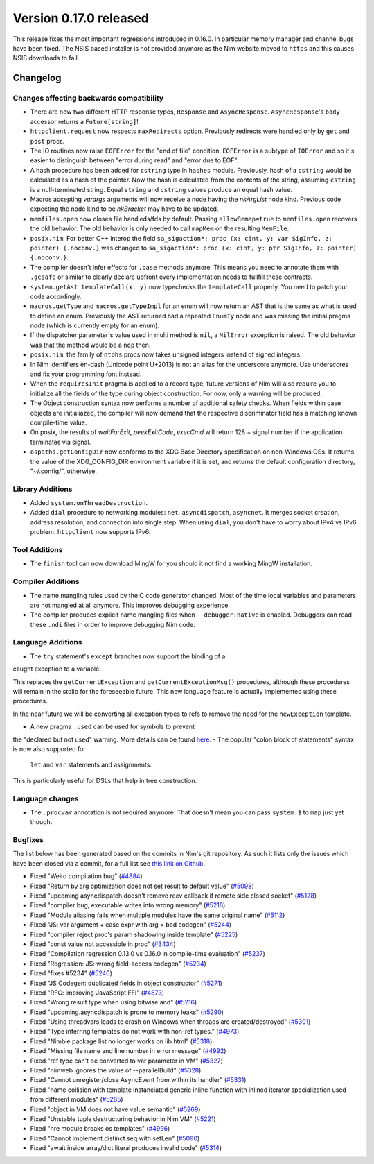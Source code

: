 Version 0.17.0 released
=======================

This release fixes the most important regressions introduced in 0.16.0. In
particular memory manager and channel bugs have been fixed. The NSIS based
installer is not provided anymore as the Nim website moved to ``https`` and
this causes NSIS downloads to fail.


Changelog
~~~~~~~~~

Changes affecting backwards compatibility
-----------------------------------------

- There are now two different HTTP response types, ``Response`` and
  ``AsyncResponse``. ``AsyncResponse``'s ``body`` accessor returns a
  ``Future[string]``!
- ``httpclient.request`` now respects ``maxRedirects`` option. Previously
  redirects were handled only by ``get`` and ``post`` procs.
- The IO routines now raise ``EOFError`` for the "end of file" condition.
  ``EOFError`` is a subtype of ``IOError`` and so it's easier to distinguish
  between "error during read" and "error due to EOF".
- A hash procedure has been added for ``cstring`` type in ``hashes`` module.
  Previously, hash of a ``cstring`` would be calculated as a hash of the
  pointer. Now the hash is calculated from the contents of the string, assuming
  ``cstring`` is a null-terminated string. Equal ``string`` and ``cstring``
  values produce an equal hash value.
- Macros accepting `varargs` arguments will now receive a node having the
  `nkArgList` node kind. Previous code expecting the node kind to be `nkBracket`
  may have to be updated.
- ``memfiles.open`` now closes file handleds/fds by default.  Passing
  ``allowRemap=true`` to ``memfiles.open`` recovers the old behavior.  The old
  behavior is only needed to call ``mapMem`` on the resulting ``MemFile``.
- ``posix.nim``: For better C++ interop the field
  ``sa_sigaction*: proc (x: cint, y: var SigInfo, z: pointer) {.noconv.}`` was
  changed
  to ``sa_sigaction*: proc (x: cint, y: ptr SigInfo, z: pointer) {.noconv.}``.
- The compiler doesn't infer effects for ``.base`` methods anymore. This means
  you need to annotate them with ``.gcsafe`` or similar to clearly declare
  upfront every implementation needs to fullfill these contracts.
- ``system.getAst templateCall(x, y)`` now typechecks the ``templateCall``
  properly. You need to patch your code accordingly.
- ``macros.getType`` and ``macros.getTypeImpl`` for an enum will now return an
  AST that is the same as what is used to define an enum.  Previously the AST
  returned had a repeated ``EnumTy`` node and was missing the initial pragma
  node (which is currently empty for an enum).
- If the dispatcher parameter's value used in multi method is ``nil``,
  a ``NilError`` exception is raised. The old behavior was that the method
  would be a ``nop`` then.
- ``posix.nim``: the family of ``ntohs`` procs now takes unsigned integers
  instead of signed integers.
- In Nim identifiers en-dash (Unicode point U+2013) is not an alias for the
  underscore anymore. Use underscores and fix your programming font instead.
- When the ``requiresInit`` pragma is applied to a record type, future versions
  of Nim will also require you to initialize all the fields of the type during
  object construction. For now, only a warning will be produced.
- The Object construction syntax now performs a number of additional safety
  checks. When fields within case objects are initialiazed, the compiler will
  now demand that the respective discriminator field has a matching known
  compile-time value.
- On posix, the results of `waitForExit`, `peekExitCode`, `execCmd` will return
  128 + signal number if the application terminates via signal.
- ``ospaths.getConfigDir`` now conforms to the XDG Base Directory specification
  on non-Windows OSs. It returns the value of the XDG_CONFIG_DIR environment
  variable if it is set, and returns the default configuration directory,
  "~/.config/", otherwise.

Library Additions
-----------------

- Added ``system.onThreadDestruction``.
- Added ``dial`` procedure to networking modules: ``net``, ``asyncdispatch``,
  ``asyncnet``. It merges socket creation, address resolution, and connection
  into single step. When using ``dial``, you don't have to worry about
  IPv4 vs IPv6 problem. ``httpclient`` now supports IPv6.

Tool Additions
--------------

- The ``finish`` tool can now download MingW for you should it not find a
  working MingW installation.


Compiler Additions
------------------

- The name mangling rules used by the C code generator changed. Most of the time
  local variables and parameters are not mangled at all anymore. This improves
  debugging experience.
- The compiler produces explicit name mangling files when ``--debugger:native``
  is enabled. Debuggers can read these ``.ndi`` files in order to improve
  debugging Nim code.


Language Additions
------------------

- The ``try`` statement's ``except`` branches now support the binding of a
caught exception to a variable:

.. code-block:: nim
  try:
    raise newException(Exception, "Hello World")
  except Exception as exc:
    echo(exc.msg)

This replaces the ``getCurrentException`` and ``getCurrentExceptionMsg()``
procedures, although these procedures will remain in the stdlib for the
foreseeable future. This new language feature is actually implemented using
these procedures.

In the near future we will be converting all exception types to refs to
remove the need for the ``newException`` template.

- A new pragma ``.used`` can be used for symbols to prevent
the "declared but not used" warning. More details can be
found `here <http://nim-lang.org/docs/manual.html#pragmas-used-pragma>`_.
- The popular "colon block of statements" syntax is now also supported for
  ``let`` and ``var`` statements and assignments:

.. code-block:: nim
  template ve(value, effect): untyped =
    effect
    val

  let x = ve(4):
    echo "welcome to Nim!"

This is particularly useful for DSLs that help in tree construction.


Language changes
----------------

- The ``.procvar`` annotation is not required anymore. That doesn't mean you
  can pass ``system.$`` to ``map`` just yet though.


Bugfixes
--------

The list below has been generated based on the commits in Nim's git
repository. As such it lists only the issues which have been closed
via a commit, for a full list see
`this link on Github <https://github.com/nim-lang/Nim/issues?utf8=%E2%9C%93&q=is%3Aissue+closed%3A%222017-01-07+..+2017-02-06%22+>`_.

- Fixed "Weird compilation bug"
  (`#4884 <https://github.com/nim-lang/Nim/issues/4884>`_)
- Fixed "Return by arg optimization does not set result to default value"
  (`#5098 <https://github.com/nim-lang/Nim/issues/5098>`_)
- Fixed "upcoming asyncdispatch doesn't remove recv callback if remote side closed socket"
  (`#5128 <https://github.com/nim-lang/Nim/issues/5128>`_)
- Fixed "compiler bug, executable writes into wrong memory"
  (`#5218 <https://github.com/nim-lang/Nim/issues/5218>`_)
- Fixed "Module aliasing fails when multiple modules have the same original name"
  (`#5112 <https://github.com/nim-lang/Nim/issues/5112>`_)
- Fixed "JS: var argument + case expr with arg = bad codegen"
  (`#5244 <https://github.com/nim-lang/Nim/issues/5244>`_)
- Fixed "compiler reject proc's param shadowing inside template"
  (`#5225 <https://github.com/nim-lang/Nim/issues/5225>`_)
- Fixed "const value not accessible in proc"
  (`#3434 <https://github.com/nim-lang/Nim/issues/3434>`_)
- Fixed "Compilation regression 0.13.0 vs 0.16.0 in compile-time evaluation"
  (`#5237 <https://github.com/nim-lang/Nim/issues/5237>`_)
- Fixed "Regression: JS: wrong field-access codegen"
  (`#5234 <https://github.com/nim-lang/Nim/issues/5234>`_)
- Fixed "fixes #5234"
  (`#5240 <https://github.com/nim-lang/Nim/issues/5240>`_)
- Fixed "JS Codegen: duplicated fields in object constructor"
  (`#5271 <https://github.com/nim-lang/Nim/issues/5271>`_)
- Fixed "RFC: improving JavaScript FFI"
  (`#4873 <https://github.com/nim-lang/Nim/issues/4873>`_)
- Fixed "Wrong result type when using bitwise and"
  (`#5216 <https://github.com/nim-lang/Nim/issues/5216>`_)
- Fixed "upcoming.asyncdispatch is prone to memory leaks"
  (`#5290 <https://github.com/nim-lang/Nim/issues/5290>`_)
- Fixed "Using threadvars leads to crash on Windows when threads are created/destroyed"
  (`#5301 <https://github.com/nim-lang/Nim/issues/5301>`_)
- Fixed "Type inferring templates do not work with non-ref types."
  (`#4973 <https://github.com/nim-lang/Nim/issues/4973>`_)
- Fixed "Nimble package list no longer works on lib.html"
  (`#5318 <https://github.com/nim-lang/Nim/issues/5318>`_)
- Fixed "Missing file name and line number in error message"
  (`#4992 <https://github.com/nim-lang/Nim/issues/4992>`_)
- Fixed "ref type can't be converted to var parameter in VM"
  (`#5327 <https://github.com/nim-lang/Nim/issues/5327>`_)
- Fixed "nimweb ignores the value of --parallelBuild"
  (`#5328 <https://github.com/nim-lang/Nim/issues/5328>`_)
- Fixed "Cannot unregister/close AsyncEvent from within its handler"
  (`#5331 <https://github.com/nim-lang/Nim/issues/5331>`_)
- Fixed "name collision with template instanciated generic inline function with inlined iterator specialization used from different modules"
  (`#5285 <https://github.com/nim-lang/Nim/issues/5285>`_)
- Fixed "object in VM does not have value semantic"
  (`#5269 <https://github.com/nim-lang/Nim/issues/5269>`_)
- Fixed "Unstable tuple destructuring behavior in Nim VM"
  (`#5221 <https://github.com/nim-lang/Nim/issues/5221>`_)
- Fixed "nre module breaks os templates"
  (`#4996 <https://github.com/nim-lang/Nim/issues/4996>`_)
- Fixed "Cannot implement distinct seq with setLen"
  (`#5090 <https://github.com/nim-lang/Nim/issues/5090>`_)
- Fixed "await inside array/dict literal produces invalid code"
  (`#5314 <https://github.com/nim-lang/Nim/issues/5314>`_)

